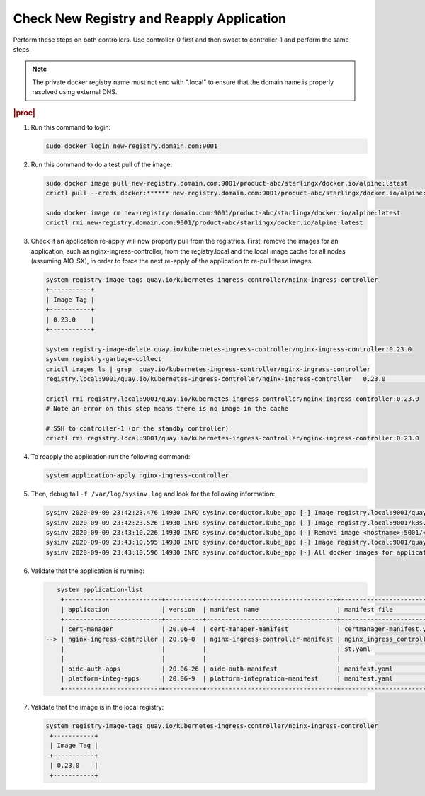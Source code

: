 
..
.. _check-new-registry-and-reapply-application:

==========================================
Check New Registry and Reapply Application
==========================================

Perform these steps on both controllers. Use controller-0 first and then swact
to controller-1 and perform the same steps.

.. note::
    The private docker registry name must not end with ".local" to ensure that
    the domain name is properly resolved using external DNS.

.. rubric:: |proc|

#. Run this command to login:

   .. code-block:: none

       sudo docker login new-registry.domain.com:9001

#. Run this command to do a test pull of the image:

   .. code-block:: none

       sudo docker image pull new-registry.domain.com:9001/product-abc/starlingx/docker.io/alpine:latest
       crictl pull --creds docker:****** new-registry.domain.com:9001/product-abc/starlingx/docker.io/alpine:latest

       sudo docker image rm new-registry.domain.com:9001/product-abc/starlingx/docker.io/alpine:latest
       crictl rmi new-registry.domain.com:9001/product-abc/starlingx/docker.io/alpine:latest

#. Check if an application re-apply will now properly pull from the registries.
   First, remove the images for an application, such as
   nginx-ingress-controller, from the registry.local and the local image cache
   for all nodes \(assuming AIO-SX\), in order to force the next re-apply of
   the application to re-pull these images.

   .. code-block:: none

       system registry-image-tags quay.io/kubernetes-ingress-controller/nginx-ingress-controller
       +-----------+
       | Image Tag |
       +-----------+
       | 0.23.0    |
       +-----------+

       system registry-image-delete quay.io/kubernetes-ingress-controller/nginx-ingress-controller:0.23.0
       system registry-garbage-collect
       crictl images ls | grep  quay.io/kubernetes-ingress-controller/nginx-ingress-controller
       registry.local:9001/quay.io/kubernetes-ingress-controller/nginx-ingress-controller   0.23.0                                                   42d47fe0c78f5       242MB

       crictl rmi registry.local:9001/quay.io/kubernetes-ingress-controller/nginx-ingress-controller:0.23.0
       # Note an error on this step means there is no image in the cache

       # SSH to controller-1 (or the standby controller)
       crictl rmi registry.local:9001/quay.io/kubernetes-ingress-controller/nginx-ingress-controller:0.23.0

#. To reapply the application run the following command:

   .. code-block:: none

       system application-apply nginx-ingress-controller

#. Then, debug tail ``-f /var/log/sysinv.log`` and look for the following information:

   .. code-block:: none

       sysinv 2020-09-09 23:42:23.476 14930 INFO sysinv.conductor.kube_app [-] Image registry.local:9001/quay.io/kubernetes-ingress-controller/nginx-ingress-controller:0.23.0 is not available in local registry, download started from public/private registry
       sysinv 2020-09-09 23:42:23.526 14930 INFO sysinv.conductor.kube_app [-] Image registry.local:9001/k8s.gcr.io/defaultbackend:1.4 download succeeded in 0 seconds
       sysinv 2020-09-09 23:43:10.226 14930 INFO sysinv.conductor.kube_app [-] Remove image <hostname>:5001/<quay.io path>/quay.io/kubernetes-ingress-controller/nginx-ingress-controller:0.23.0 after push to local registry.
       sysinv 2020-09-09 23:43:10.595 14930 INFO sysinv.conductor.kube_app [-] Image registry.local:9001/quay.io/kubernetes-ingress-controller/nginx-ingress-controller:0.23.0 download succeeded in 47 seconds
       sysinv 2020-09-09 23:43:10.596 14930 INFO sysinv.conductor.kube_app [-] All docker images for application nginx-ingress-controller were successfully downloaded in 50 seconds

#. Validate that the application is running:

   .. code-block:: none

       system application-list
        +--------------------------+----------+-----------------------------------+---------------------------------+----------+-----------+
        | application              | version  | manifest name                     | manifest file                   | status   | progress  |
        +--------------------------+----------+-----------------------------------+---------------------------------+----------+-----------+
        | cert-manager             | 20.06-4  | cert-manager-manifest             | certmanager-manifest.yaml       | applied  | completed |
    --> | nginx-ingress-controller | 20.06-0  | nginx-ingress-controller-manifest | nginx_ingress_controller_manife | applied  | completed |
        |                          |          |                                   | st.yaml                         |          |           |
        |                          |          |                                   |                                 |          |           |
        | oidc-auth-apps           | 20.06-26 | oidc-auth-manifest                | manifest.yaml                   | uploaded | completed |
        | platform-integ-apps      | 20.06-9  | platform-integration-manifest     | manifest.yaml                   | uploaded | completed |
        +--------------------------+----------+-----------------------------------+---------------------------------+----------+-----------+

#. Validate that the image is in the local registry:

   .. code-block:: none

       system registry-image-tags quay.io/kubernetes-ingress-controller/nginx-ingress-controller
        +-----------+
        | Image Tag |
        +-----------+
        | 0.23.0    |
        +-----------+


